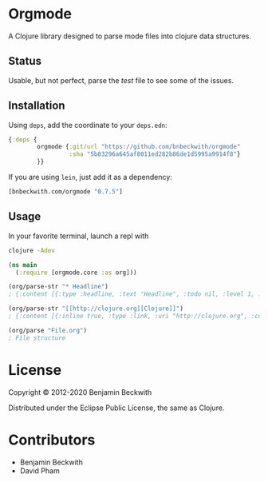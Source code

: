 * Orgmode

  A Clojure library designed to parse mode files into clojure data
  structures.

** Status
   Usable, but not perfect, parse the [[test/orgmode/test.org][test]] file to see some of the issues.

** Installation

  Using =deps=, add the coordinate to your =deps.edn=:

#+BEGIN_SRC clojure
  {:deps {
          orgmode {:git/url "https://github.com/bnbeckwith/orgmode"
                   :sha "5b83296a645af8011ed282b86de1d5995a9914f8"}
          }}
#+END_SRC

  If you are using =lein=, just add it as a dependency:

#+BEGIN_SRC clojure
  [bnbeckwith.com/orgmode "0.7.5"]
#+END_SRC

** Usage

In your favorite terminal, launch a repl with

#+begin_src bash
clojure -Adev
#+end_src

#+BEGIN_SRC clojure
  (ns main
    (:require [orgmode.core :as org]))

  (org/parse-str "* Headline")
  ; {:content [{:type :headline, :text "Headline", :todo nil, :level 1, :content [], :tags nil}], :level 0}

  (org/parse-str "[[http://clojure.org][Clojure]]")
  ; {:content [{:inline true, :type :link, :uri "http://clojure.org", :content ["Clojure"]}], :level 0}

  (org/parse "File.org")
  ; File structure
#+END_SRC

* License

  Copyright © 2012-2020 Benjamin Beckwith

  Distributed under the Eclipse Public License, the same as Clojure.

* Contributors

- Benjamin Beckwith
- David Pham
